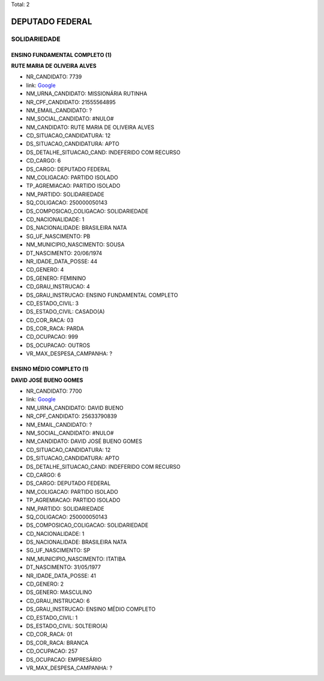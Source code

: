 Total: 2

DEPUTADO FEDERAL
================

SOLIDARIEDADE
-------------

ENSINO FUNDAMENTAL COMPLETO (1)
...............................

**RUTE MARIA DE OLIVEIRA ALVES**

- NR_CANDIDATO: 7739
- link: `Google <https://www.google.com/search?q=RUTE+MARIA+DE+OLIVEIRA+ALVES>`_
- NM_URNA_CANDIDATO: MISSIONÁRIA RUTINHA
- NR_CPF_CANDIDATO: 21555564895
- NM_EMAIL_CANDIDATO: ?
- NM_SOCIAL_CANDIDATO: #NULO#
- NM_CANDIDATO: RUTE MARIA DE OLIVEIRA ALVES
- CD_SITUACAO_CANDIDATURA: 12
- DS_SITUACAO_CANDIDATURA: APTO
- DS_DETALHE_SITUACAO_CAND: INDEFERIDO COM RECURSO
- CD_CARGO: 6
- DS_CARGO: DEPUTADO FEDERAL
- NM_COLIGACAO: PARTIDO ISOLADO
- TP_AGREMIACAO: PARTIDO ISOLADO
- NM_PARTIDO: SOLIDARIEDADE
- SQ_COLIGACAO: 250000050143
- DS_COMPOSICAO_COLIGACAO: SOLIDARIEDADE
- CD_NACIONALIDADE: 1
- DS_NACIONALIDADE: BRASILEIRA NATA
- SG_UF_NASCIMENTO: PB
- NM_MUNICIPIO_NASCIMENTO: SOUSA
- DT_NASCIMENTO: 20/06/1974
- NR_IDADE_DATA_POSSE: 44
- CD_GENERO: 4
- DS_GENERO: FEMININO
- CD_GRAU_INSTRUCAO: 4
- DS_GRAU_INSTRUCAO: ENSINO FUNDAMENTAL COMPLETO
- CD_ESTADO_CIVIL: 3
- DS_ESTADO_CIVIL: CASADO(A)
- CD_COR_RACA: 03
- DS_COR_RACA: PARDA
- CD_OCUPACAO: 999
- DS_OCUPACAO: OUTROS
- VR_MAX_DESPESA_CAMPANHA: ?


ENSINO MÉDIO COMPLETO (1)
.........................

**DAVID JOSÉ BUENO GOMES**

- NR_CANDIDATO: 7700
- link: `Google <https://www.google.com/search?q=DAVID+JOSÉ+BUENO+GOMES>`_
- NM_URNA_CANDIDATO: DAVID BUENO
- NR_CPF_CANDIDATO: 25633790839
- NM_EMAIL_CANDIDATO: ?
- NM_SOCIAL_CANDIDATO: #NULO#
- NM_CANDIDATO: DAVID JOSÉ BUENO GOMES
- CD_SITUACAO_CANDIDATURA: 12
- DS_SITUACAO_CANDIDATURA: APTO
- DS_DETALHE_SITUACAO_CAND: INDEFERIDO COM RECURSO
- CD_CARGO: 6
- DS_CARGO: DEPUTADO FEDERAL
- NM_COLIGACAO: PARTIDO ISOLADO
- TP_AGREMIACAO: PARTIDO ISOLADO
- NM_PARTIDO: SOLIDARIEDADE
- SQ_COLIGACAO: 250000050143
- DS_COMPOSICAO_COLIGACAO: SOLIDARIEDADE
- CD_NACIONALIDADE: 1
- DS_NACIONALIDADE: BRASILEIRA NATA
- SG_UF_NASCIMENTO: SP
- NM_MUNICIPIO_NASCIMENTO: ITATIBA
- DT_NASCIMENTO: 31/05/1977
- NR_IDADE_DATA_POSSE: 41
- CD_GENERO: 2
- DS_GENERO: MASCULINO
- CD_GRAU_INSTRUCAO: 6
- DS_GRAU_INSTRUCAO: ENSINO MÉDIO COMPLETO
- CD_ESTADO_CIVIL: 1
- DS_ESTADO_CIVIL: SOLTEIRO(A)
- CD_COR_RACA: 01
- DS_COR_RACA: BRANCA
- CD_OCUPACAO: 257
- DS_OCUPACAO: EMPRESÁRIO
- VR_MAX_DESPESA_CAMPANHA: ?

